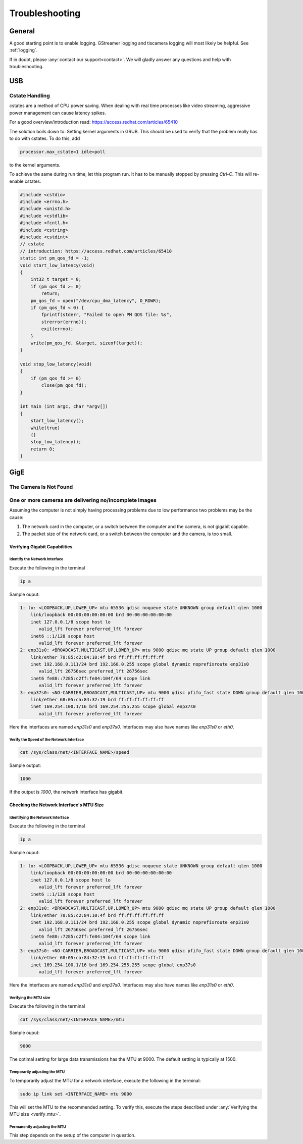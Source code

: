 ###############
Troubleshooting
###############

=======
General
=======

A good starting point is to enable logging.
GStreamer logging and tiscamera logging will most likely be helpful.
See :ref:`logging`.

If in doubt, please :any:`contact our support<contact>`. We will gladly answer any questions and help with troubleshooting.

===
USB
===

Cstate Handling
===============

cstates are a method of CPU power saving. When dealing with real time processes like video streaming,
aggressive power management can cause latency spikes.

For a good overview/introduction read: https://access.redhat.com/articles/65410

The solution boils down to: Setting kernel arguments in GRUB.
This should be used to verify that the problem really has to do with cstates.
To do this, add

.. code-block:: text
                
   processor.max_cstate=1 idle=poll

to the kernel arguments.

To achieve the same during run time, let this program run. It has to be  manually stopped by pressing `Ctrl-C`.
This will re-enable cstates.

.. code-block:: c

   #include <cstdio>
   #include <errno.h>
   #include <unistd.h>
   #include <cstdlib>
   #include <fcntl.h>
   #include <cstring>
   #include <cstdint>
   // cstate
   // introduction: https://access.redhat.com/articles/65410
   static int pm_qos_fd = -1;
   void start_low_latency(void)
   {
       int32_t target = 0;
       if (pm_qos_fd >= 0)
           return;
       pm_qos_fd = open("/dev/cpu_dma_latency", O_RDWR);
       if (pm_qos_fd < 0) {
           fprintf(stderr, "Failed to open PM QOS file: %s",
           strerror(errno));
           exit(errno);
       }
       write(pm_qos_fd, &target, sizeof(target));
   }
   
   void stop_low_latency(void)
   {
       if (pm_qos_fd >= 0)
           close(pm_qos_fd);
   }
   
   int main (int argc, char *argv[])
   {
       start_low_latency();
       while(true)
       {}
       stop_low_latency();
       return 0;
   }


====
GigE
====

The Camera Is Not Found
=======================

One or more cameras are delivering no/incomplete images
=======================================================

Assuming the computer is not simply having processing problems due to low performance two problems may be the cause:

1. The network card in the computer, or a switch between the computer and the camera, is not gigabit capable.
2. The packet size of the network card, or a switch between the computer and the camera, is too small.

Verifying Gigabit Capabilities
------------------------------

Identify the Network Interface
^^^^^^^^^^^^^^^^^^^^^^^^^^^^^^

Execute the following in the terminal
   
.. code-block:: sh
                
   ip a

Sample ouput:

.. code-block:: text

   1: lo: <LOOPBACK,UP,LOWER_UP> mtu 65536 qdisc noqueue state UNKNOWN group default qlen 1000
       link/loopback 00:00:00:00:00:00 brd 00:00:00:00:00:00
       inet 127.0.0.1/8 scope host lo
          valid_lft forever preferred_lft forever
       inet6 ::1/128 scope host 
          valid_lft forever preferred_lft forever
   2: enp31s0: <BROADCAST,MULTICAST,UP,LOWER_UP> mtu 9000 qdisc mq state UP group default qlen 1000
       link/ether 70:85:c2:84:10:4f brd ff:ff:ff:ff:ff:ff
       inet 192.168.0.111/24 brd 192.168.0.255 scope global dynamic noprefixroute enp31s0
          valid_lft 26756sec preferred_lft 26756sec
       inet6 fe80::7285:c2ff:fe84:104f/64 scope link 
          valid_lft forever preferred_lft forever
   3: enp37s0: <NO-CARRIER,BROADCAST,MULTICAST,UP> mtu 9000 qdisc pfifo_fast state DOWN group default qlen 1000
       link/ether 68:05:ca:84:32:19 brd ff:ff:ff:ff:ff:ff
       inet 169.254.100.1/16 brd 169.254.255.255 scope global enp37s0
          valid_lft forever preferred_lft forever

Here the interfaces are named `enp31s0` and `enp37s0`.
Interfaces may also have names like `enp31s0` or `eth0`.

Verify the Speed of the Network Interface
^^^^^^^^^^^^^^^^^^^^^^^^^^^^^^^^^^^^^^^^^

.. code-block:: sh

   cat /sys/class/net/<INTERFACE_NAME>/speed

Sample output:
   
.. code-block:: text

   1000

If the output is `1000`, the network interface has gigabit.

Checking the Network Interface's MTU Size
-----------------------------------------

Identifying the Network Interface
^^^^^^^^^^^^^^^^^^^^^^^^^^^^^^^^^

Execute the following in the terminal

.. code-block:: sh

   ip a

Sample ouput:

.. code-block:: text

   1: lo: <LOOPBACK,UP,LOWER_UP> mtu 65536 qdisc noqueue state UNKNOWN group default qlen 1000
       link/loopback 00:00:00:00:00:00 brd 00:00:00:00:00:00
       inet 127.0.0.1/8 scope host lo
          valid_lft forever preferred_lft forever
       inet6 ::1/128 scope host 
          valid_lft forever preferred_lft forever
   2: enp31s0: <BROADCAST,MULTICAST,UP,LOWER_UP> mtu 9000 qdisc mq state UP group default qlen 1000
       link/ether 70:85:c2:84:10:4f brd ff:ff:ff:ff:ff:ff
       inet 192.168.0.111/24 brd 192.168.0.255 scope global dynamic noprefixroute enp31s0
          valid_lft 26756sec preferred_lft 26756sec
       inet6 fe80::7285:c2ff:fe84:104f/64 scope link 
          valid_lft forever preferred_lft forever
   3: enp37s0: <NO-CARRIER,BROADCAST,MULTICAST,UP> mtu 9000 qdisc pfifo_fast state DOWN group default qlen 1000
       link/ether 68:05:ca:84:32:19 brd ff:ff:ff:ff:ff:ff
       inet 169.254.100.1/16 brd 169.254.255.255 scope global enp37s0
          valid_lft forever preferred_lft forever

Here the interfaces are named `enp31s0` and `enp37s0`.
Interfaces may also have names like `enp31s0` or `eth0`.

.. _verify_mtu:
   
Verifying the MTU size
^^^^^^^^^^^^^^^^^^^^^^

Execute the following in the terminal

.. code-block:: sh
                   
   cat /sys/class/net/<INTERFACE_NAME>/mtu

Sample ouput:

.. code-block:: text

   9000

The optimal setting for large data transmissions has the MTU at 9000.
The default setting is typically at 1500.

Temporarily adjusting the MTU
^^^^^^^^^^^^^^^^^^^^^^^^^^^^^   

To temporarily adjust the MTU for a network interface, execute the following in the terminal:

.. code-block:: sh

   sudo ip link set <INTERFACE_NAME> mtu 9000

This will set the MTU to the recommended setting.
To verify this, execute the steps described under :any:`Verifying the MTU size <verify_mtu>`.

Permanently adjusting the MTU
^^^^^^^^^^^^^^^^^^^^^^^^^^^^^

This step depends on the setup of the computer in question.
   
